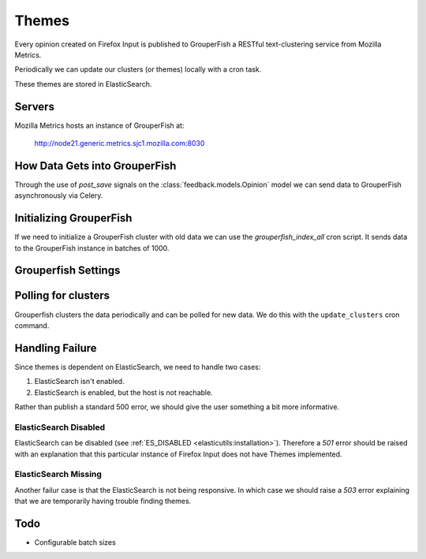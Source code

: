 ======
Themes
======

Every opinion created on Firefox Input is published to GrouperFish a RESTful
text-clustering service from Mozilla Metrics.

Periodically we can update our clusters (or themes) locally with a cron task.

These themes are stored in ElasticSearch.

.. _gf-servers:

Servers
-------
Mozilla Metrics hosts an instance of GrouperFish at:

    http://node21.generic.metrics.sjc1.mozilla.com:8030

How Data Gets into GrouperFish
------------------------------

Through the use of `post_save` signals on the :class:`feedback.models.Opinion`
model we can send data to GrouperFish asynchronously via Celery.

Initializing GrouperFish
------------------------

If we need to initialize a GrouperFish cluster with old data we can use the
`grouperfish_index_all` cron script.  It sends data to the GrouperFish instance
in batches of 1000.

Grouperfish Settings
--------------------
.. module:: django.conf.settings

.. data:: GF_HOST

    This is the host for GrouperFish.  See :ref:`gf-servers`.

.. data:: GF_NAMESPACE

    This is the namespace or index that we use.  Things in this index are
    partitioned off from other namespaces.  This makes it very easy to have
    multiple GrouperFish datasets hosted on a single cluster.  E.g. `input`,
    `input-stage`, `input-dev`.

Polling for clusters
--------------------

Grouperfish clusters the data periodically and can be polled for new data.  We
do this with the ``update_clusters`` cron command.

Handling Failure
----------------

Since themes is dependent on ElasticSearch, we need to handle two cases:

1. ElasticSearch isn't enabled.
2. ElasticSearch is enabled, but the host is not reachable.

Rather than publish a standard 500 error, we should give the user something a
bit more informative.

ElasticSearch Disabled
~~~~~~~~~~~~~~~~~~~~~~

ElasticSearch can be disabled (see
:ref:`ES_DISABLED <elasticutils:installation>`).  Therefore a `501` error
should be raised with an explanation that this particular instance of Firefox
Input does not have Themes implemented.

ElasticSearch Missing
~~~~~~~~~~~~~~~~~~~~~

Another failur case is that the ElasticSearch is not being responsive.  In
which case we should raise a `503` error explaining that we are temporarily
having trouble finding themes.

Todo
----

* Configurable batch sizes
